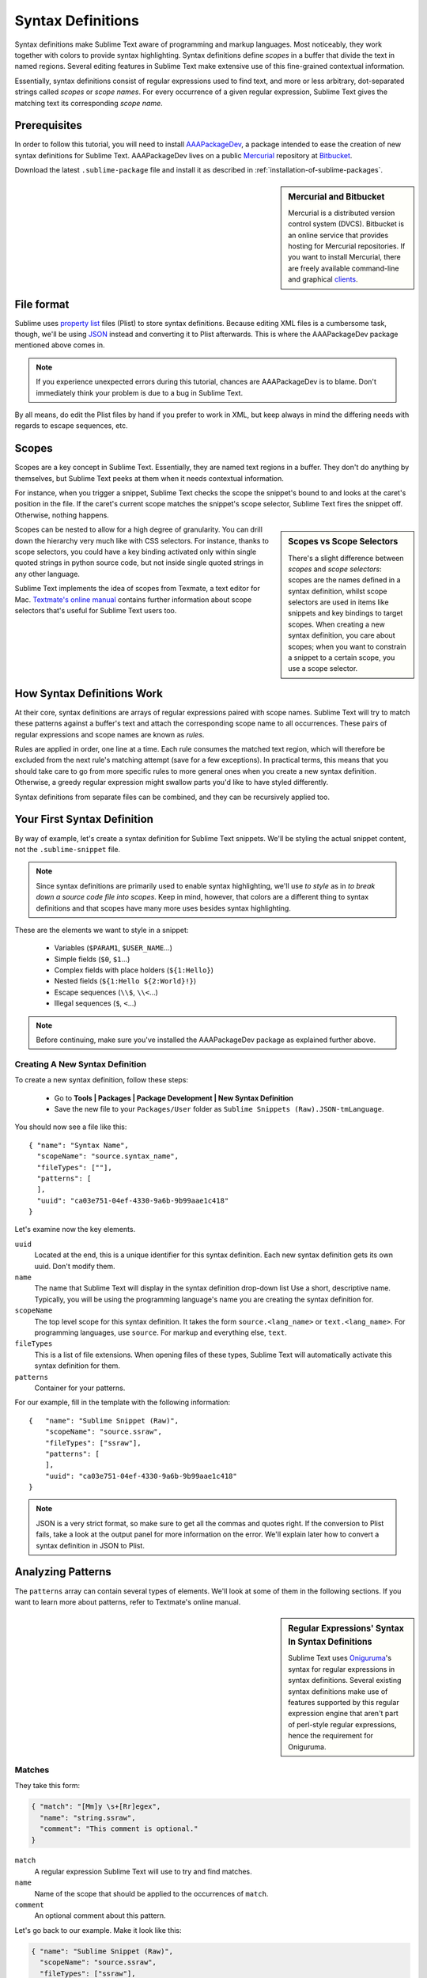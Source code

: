 .. highlight:: js

Syntax Definitions
==================

Syntax definitions make Sublime Text aware of programming and markup languages.
Most noticeably, they work together with colors to provide syntax highlighting.
Syntax definitions define *scopes* in a buffer that divide the text in named
regions. Several editing features in Sublime Text make extensive use of
this fine-grained contextual information.

Essentially, syntax definitions consist of regular expressions used to find
text, and more or less arbitrary, dot-separated strings called *scopes* or *scope
names*. For every occurrence of a given regular expression, Sublime Text gives
the matching text its corresponding *scope name*.

Prerequisites
*************

In order to follow this tutorial, you will need to install AAAPackageDev_, a package
intended to ease the creation of new syntax definitions for Sublime Text. AAAPackageDev
lives on a public Mercurial_ repository at Bitbucket_.

.. _AAAPackageDev: https://bitbucket.org/guillermooo/aaapackagedev
.. _Mercurial: http://mercurial.selenic.com/
.. _Bitbucket: http://bitbucket.org

Download the latest ``.sublime-package`` file and install it as described in
:ref:`installation-of-sublime-packages`.

.. sidebar:: Mercurial and Bitbucket

  Mercurial is a distributed version control system (DVCS). Bitbucket is an
  online service that provides hosting for Mercurial repositories. If you want
  to install Mercurial, there are freely available command-line and graphical
  `clients`_.

  .. _`clients`: http://mercurial.selenic.com/downloads/

File format
***********

Sublime uses `property list`_ files (Plist) to store syntax definitions. Because
editing XML files is a cumbersome task, though, we'll be using JSON_ instead and
converting it to Plist afterwards. This is where the AAAPackageDev package mentioned
above comes in.

.. _property list: http://en.wikipedia.org/wiki/Property_list
.. _JSON: http://en.wikipedia.org/wiki/JSON

.. note::
    If you experience unexpected errors during this tutorial, chances are
    AAAPackageDev is to blame. Don't immediately think your problem is due to a
    bug in Sublime Text.

By all means, do edit the Plist files by hand if you prefer to work in XML, but
keep always in mind the differing needs with regards to escape sequences, etc.

.. _scopes-and-scope-selectors:

Scopes
******

Scopes are a key concept in Sublime Text. Essentially, they are named text
regions in a buffer. They don't do anything by themselves, but Sublime Text peeks
at them when it needs contextual information.

For instance, when you trigger a snippet, Sublime Text checks the scope the snippet's
bound to and looks at the caret's position in the file. If the caret's current
scope matches the snippet's scope selector, Sublime Text fires the snippet off.
Otherwise, nothing happens.

.. sidebar:: Scopes vs Scope Selectors

  There's a slight difference between *scopes* and *scope selectors*: scopes are
  the names defined in a syntax definition, whilst scope selectors are used in
  items like snippets and key bindings to target scopes. When creating a new syntax
  definition, you care about scopes; when you want to constrain a snippet to a
  certain scope, you use a scope selector.

Scopes can be nested to allow for a high degree of granularity. You can drill down
the hierarchy very much like with CSS selectors. For instance, thanks to scope
selectors, you could have a key binding activated only within single quoted strings
in python source code, but not inside single quoted strings in any other language.

Sublime Text implements the idea of scopes from Texmate, a text editor for Mac.
`Textmate's online manual`_ contains further information about scope selectors
that's useful for Sublime Text users too.

.. _`Textmate's online manual`: http://manual.macromates.com/en/


How Syntax Definitions Work
***************************

At their core, syntax definitions are arrays of regular expressions paired with
scope names. Sublime Text will try to match these patterns against a buffer's text
and attach the corresponding scope name to all occurrences. These pairs of regular
expressions and scope names are known as *rules*.

.. XXX: What are those exceptions mentioned below?

Rules are applied in order, one line at a time. Each rule consumes the matched
text region, which will therefore be excluded from the next rule's matching attempt
(save for a few exceptions). In practical terms, this means that you should take
care to go from more specific rules to more general ones when you create a new
syntax definition. Otherwise, a greedy regular expression might swallow parts
you'd like to have styled differently.

Syntax definitions from separate files can be combined, and they can be recursively
applied too.

Your First Syntax Definition
****************************

By way of example, let's create a syntax definition for Sublime Text snippets.
We'll be styling the actual snippet content, not the ``.sublime-snippet`` file.

.. note::
  Since syntax definitions are primarily used to enable syntax highlighting,
  we'll use *to style* as in *to break down a source code file into
  scopes*. Keep in mind, however, that colors are a different thing to syntax
  definitions and that scopes have many more uses besides syntax highlighting.

These are the elements we want to style in a snippet:

    - Variables (``$PARAM1``, ``$USER_NAME``\ …)
    - Simple fields (``$0``, ``$1``\ …)
    - Complex fields with place holders (``${1:Hello}``)
    - Nested fields (``${1:Hello ${2:World}!}``)
    - Escape sequences (``\\$``, ``\\<``\ …)
    - Illegal sequences (``$``, ``<``\ …)

.. note::
    Before continuing, make sure you've installed the AAAPackageDev package
    as explained further above.

Creating A New Syntax Definition
--------------------------------

To create a new syntax definition, follow these steps:

  - Go to **Tools | Packages | Package Development | New Syntax Definition**
  - Save the new file to your ``Packages/User`` folder as ``Sublime Snippets (Raw).JSON-tmLanguage``.

You should now see a file like this::

  { "name": "Syntax Name",
    "scopeName": "source.syntax_name", 
    "fileTypes": [""], 
    "patterns": [
    ],
    "uuid": "ca03e751-04ef-4330-9a6b-9b99aae1c418"
  }

Let's examine now the key elements.

``uuid``
    Located at the end, this is a unique identifier for this syntax definition.
    Each new syntax definition gets its own uuid. Don't modify them.

``name``
    The name that Sublime Text will display in the syntax definition drop-down list
    Use a short, descriptive name. Typically, you will be using the programming
    language's name you are creating the syntax definition for.

``scopeName``
    The top level scope for this syntax definition. It takes the form
    ``source.<lang_name>`` or ``text.<lang_name>``. For programming languages,
    use ``source``. For markup and everything else, ``text``.

``fileTypes``
    This is a list of file extensions. When opening files of these types,
    Sublime Text will automatically activate this syntax definition for them.

``patterns``
    Container for your patterns.

For our example, fill in the template with the following information::

    {   "name": "Sublime Snippet (Raw)",
        "scopeName": "source.ssraw",
        "fileTypes": ["ssraw"],
        "patterns": [
        ],
        "uuid": "ca03e751-04ef-4330-9a6b-9b99aae1c418"
    }

.. note::
    JSON is a very strict format, so make sure to get all the commas and quotes right.
    If the conversion to Plist fails, take a look at the output panel for more
    information on the error. We'll explain later how to convert a syntax
    definition in JSON to Plist.

Analyzing Patterns
******************

The ``patterns`` array can contain several types of elements. We'll look at some
of them in the following sections. If you want to learn more about patterns,
refer to Textmate's online manual.


.. sidebar:: Regular Expressions' Syntax In Syntax Definitions

  Sublime Text uses Oniguruma_'s syntax for regular expressions in syntax definitions.
  Several existing syntax definitions make use of features supported by this regular
  expression engine that aren't part of perl-style regular expressions, hence the
  requirement for Oniguruma.

  .. _Oniguruma: http://www.geocities.jp/kosako3/oniguruma/doc/RE.txt

Matches
-------

They take this form:

.. code-block:: js

    { "match": "[Mm]y \s+[Rr]egex",
      "name": "string.ssraw",
      "comment": "This comment is optional."
    }

``match``
    A regular expression Sublime Text will use to try and find matches.

``name``
    Name of the scope that should be applied to the occurrences of ``match``.

``comment``
    An optional comment about this pattern.

Let's go back to our example. Make it look like this:

.. code-block:: js

    { "name": "Sublime Snippet (Raw)",
      "scopeName": "source.ssraw",
      "fileTypes": ["ssraw"],
      "patterns": [
      ],
      "uuid": "ca03e751-04ef-4330-9a6b-9b99aae1c418"
    }

That is, make sure the ``patterns`` array is empty.

Now we can begin to add our rules for Sublime snippets. Let's start with simple
fields. These could be matched with a regex like so:

.. code-block:: perl

    \$[0-9]+
    # or...
    \$\d+

However, because we're writing our regex in JSON, we need to factor in JSON's
own escaping rules. Thus, our previous example becomes:

.. code-block:: js

    \\$\\d+

With escaping out of the way, we can build our pattern like this:

.. code-block:: js

    { "match": "\\$\\d+",
      "name": "keyword.source.ssraw",
      "comment": "Tab stops like $1, $2..."
    }

.. sidebar:: Choosing the Right Scope Name

    Naming scopes isn't obvious sometimes. Check the Textmate online manual
    for guidance on scope names. It is important to re-use the basic categories
    outlined there if you want to achieve the highest compatibility with existing
    colors.

    Colors have hardcoded scope names in them. They could not possibly include
    every scope name you can think of, so they target the standard ones plus some
    rarer ones on occasion. This means that two colors using the same syntax
    definition may render the text differently!

    Bear in mind too that you should use the scope name that best suits your
    needs or preferences. It'd be perfectly fine to assign a scope like
    ``constant.numeric`` to anything other than a number if you have a good
    reason to do so.

And we can add it to our syntax definition too:

.. code-block:: js

    {   "name": "Sublime Snippet (Raw)",
        "scopeName": "source.ssraw",
        "fileTypes": ["ssraw"],
        "patterns": [
            { "match": "\\$\\d+",
              "name": "keyword.source.ssraw",
              "comment": "Tab stops like $1, $2..."
            }
        ],
        "uuid": "ca03e751-04ef-4330-9a6b-9b99aae1c418"
    }

We're now ready to convert our file to ``.tmLanguage``. Syntax definitions use
Textmate's ``.tmLanguage`` extension for compatibility reasons. As explained further
above, they are simply XML files in the Plist format.

Follow these steps to perform the conversion:

    - Select ``Json to tmLanguage`` in **Tools | Build System**
    - Press :kbd:`F7`
    - A ``.tmLanguage`` file will be generated for you in the same folder as your
      ``.JSON-tmLanguage`` file
    - Sublime Text will reload the changes to the syntax definition

You have now created your first syntax definition. Next, open a new file and save
it with the extension ``.ssraw``. The buffer's syntax name should switch to
"Sublime Snippet (Raw)" automatically, and you should get syntax highlighting if
you type ``$1`` or any other simple snippet field.

Let's proceed to creating another rule for environment variables.

.. code-block:: js

    { "match": "\\$[A-Za-z][A-Za-z0-9_]+",
      "name": "keyword.source.ssraw",
      "comment": "Variables like $PARAM1, $TM_SELECTION..."
    }

Repeat the steps above to update the ``.tmLanguage`` file and restart Sublime Text.

Fine Tuning Matches
-------------------

You might have noticed that the entire text in ``$PARAM1``, for instance, is styled
the same way. Depending on your needs or your personal preferences, you may want
the ``$`` to stand out. That's where ``captures`` come in. Using captures,
you can break a pattern down into components to target them individually.

Let's rewrite one of our previous patterns to use ``captures``:

.. code-block:: js

    { "match": "\\$([A-Za-z][A-Za-z0-9_]+)",
      "name": "keyword.ssraw",
      "captures": {
          "1": { "name": "constant.numeric.ssraw" }
       },
      "comment": "Variables like $PARAM1, $TM_SELECTION..."
    }

Captures introduce complexity to your rule, but they are pretty straightforward.
Notice how numbers refer to parenthesized groups left to right. Of course, you can
have as many capture groups as you want.

Arguably, you'd want the other scope to be visually consistent with this one.
Go ahead and change it too.

Begin-End Rules
----------------

Up to now we've been using a simple rule. Although we've seen how to dissect patterns
into smaller components, sometimes you'll want to target a larger portion of your
source code clearly delimited by start and end marks.

Literal strings enclosed in quotation marks and other delimited constructs are
better dealt with with begin-end rules. This is a skeleton for one of these rules::

      { "name": "",
        "begin": "",
        "end": ""
      }

Well, at least in their simplest version. Let's take a look at one including all
available options::

       { "name": "",
         "begin": "",
         "beginCaptures": {
           "0": { "name": "" }
         },
         "end": "",
         "endCaptures": {
           "0": { "name": "" }
         },
         "patterns": [
            {  "name": "",
               "match": ""
                         }
         ],
         "contentName": ""
       }

Some elements may look familiar, but their combination might be daunting. Let's
see them individually.

``begin``
    Regex for the opening mark for this scope.

``end``
    Regex for the end mark for this scope.

``beginCaptures``
    Captures for the ``begin`` marker. They work like captures for simple matches. Optional.

``endCaptures``
    Same as ``beginCaptures`` but for the ``end`` marker. Optional.

``contentName``
    Scope for the whole matched region, from the begin marker to the end marker,
    inclusive. This will effectively create nested scopes for ``beginCaptures``,
    ``endCaptures`` and ``patterns`` defined within this rule. Optional.

``patterns``
    An array of patterns to match against the begin-end content **only** ---they are not
    matched against the text consumed by ``begin`` or ``end``.

We'll use this rule to style nested complex fields in snippets::

    { "name": "variable.complex.ssraw",
       "begin": "(\\$)(\\{)([0-9]+):",
       "beginCaptures": {
           "1": { "name": "keyword.ssraw" },
           "3": { "name": "constant.numeric.ssraw" }
       },
       "patterns": [
           { "include": "$self" },
           {  "name": "string.ssraw",
              "match": "."
           }
       ],
       "end": "\\}"
    }

This is the most complex pattern we'll see in this tutorial. The ``begin`` and ``end``
keys are self-explanatory: they define a region enclosed between ``${<NUMBER>:`` and ``}``.
``beginCaptures`` further divides the begin mark into smaller scopes.

The most interesting part, however, is ``patterns``. Recursion and the
importance of ordering have finally made an appearance here.

We've seen further above that fields can be nested. In order to account for
this, we need to recursively style nested fields. That's what the ``include``
rule does when furnished the ``$self`` value: it recursively applies our entire
syntax definition to the portion of text contained in our begin-end rule, excluding
the text consumed by both ``begin`` and ``end``.

Remember that matched text is consumed and is excluded from the next match
attempt.

To finish off complex fields, we'll style place holders as strings. Since
we've already matched all possible tokens inside a complex field, we can
safely tell Sublime Text to give any remaining text (``.``) a literal string scope.

Final Touches
-------------

Lastly, let's style escape sequences and illegal sequences, and wrap up.

::

        {  "name": "constant.character.escape.ssraw",
           "match": "\\\\(\\$|\\>|\\<)"
        },

        {  "name": "invalid.ssraw",
           "match": "(\\$|\\<|\\>)"
        }

The only hard thing here is getting the number of escape characters right. Other
than that, the rules are pretty straightforward if you're familiar with
regular expressions.

However, you must take care to put the second rule after any others matching
the ``$`` character, since otherwise you may not get the desired result.

Also, note that after adding these two additional rules, our recursive begin-end
rule above keeps working as expected.

At long last, here's the final syntax definition::

  {   "name": "Sublime Snippet (Raw)",
      "scopeName": "source.ssraw",
      "fileTypes": ["ssraw"],
      "patterns": [
          { "match": "\\$(\\d+)",
            "name": "keyword.ssraw",
            "captures": {
                "1": { "name": "constant.numeric.ssraw" }
             },
            "comment": "Tab stops like $1, $2..."
          },

          { "match": "\\$([A-Za-z][A-Za-z0-9_]+)",
            "name": "keyword.ssraw",
            "captures": {
                "1": { "name": "constant.numeric.ssraw" }
             },
            "comment": "Variables like $PARAM1, $TM_SELECTION..."
          },

          { "name": "variable.complex.ssraw",
            "begin": "(\\$)(\\{)([0-9]+):",
            "beginCaptures": {
                "1": { "name": "keyword.ssraw" },
                "3": { "name": "constant.numeric.ssraw" }
             },
             "patterns": [
                { "include": "$self" },
                { "name": "string.ssraw",
                  "match": "."
                }
             ],
             "end": "\\}"
          },

          { "name": "constant.character.escape.ssraw",
            "match": "\\\\(\\$|\\>|\\<)"
          },

          { "name": "invalid.ssraw",
            "match": "(\\$|\\>|\\<)"
          }
      ],
      "uuid": "ca03e751-04ef-4330-9a6b-9b99aae1c418"
  }

There are more available constructs and code reuse techniques, but the above
explanations should get you started with the creation of syntax definitions.
